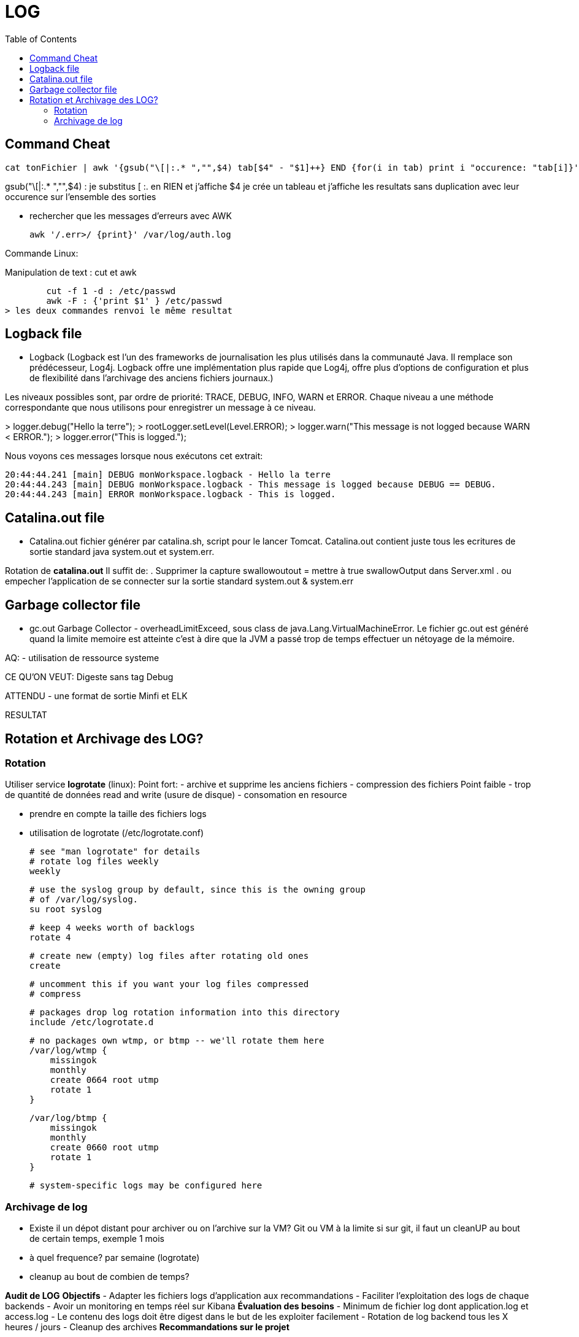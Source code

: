 :toc: auto
:toc-position: left
:toclevels: 3


= LOG 

== Command Cheat

	 cat tonFichier | awk '{gsub("\[|:.* ","",$4) tab[$4" - "$1]++} END {for(i in tab) print i "occurence: "tab[i]}'

gsub("\[|:.* ","",$4) : je substitus [ :. en RIEN et j'affiche $4
je crée un tableau et j'affiche les resultats sans duplication avec leur occurence sur l'ensemble des sorties

- rechercher que les messages d'erreurs avec AWK

	awk '/.err>/ {print}' /var/log/auth.log

Commande Linux:

Manipulation de text : cut et awk

	cut -f 1 -d : /etc/passwd
	awk -F : {'print $1' } /etc/passwd 
> les deux commandes renvoi le même resultat


== Logback file

- Logback (Logback est l'un des frameworks de journalisation les plus utilisés dans la communauté Java. Il remplace son prédécesseur, Log4j. Logback offre une implémentation plus rapide que Log4j, offre plus d'options de configuration et plus de flexibilité dans l'archivage des anciens fichiers journaux.)

Les niveaux possibles sont, par ordre de priorité: TRACE, DEBUG, INFO, WARN et ERROR.
Chaque niveau a une méthode correspondante que nous utilisons pour enregistrer un message à ce niveau.

>	logger.debug("Hello la terre");
>	rootLogger.setLevel(Level.ERROR);
>	logger.warn("This message is not logged because WARN < ERROR.");
>	logger.error("This is logged.");

Nous voyons ces messages lorsque nous exécutons cet extrait:

	20:44:44.241 [main] DEBUG monWorkspace.logback - Hello la terre
	20:44:44.243 [main] DEBUG monWorkspace.logback - This message is logged because DEBUG == DEBUG.
	20:44:44.243 [main] ERROR monWorkspace.logback - This is logged.

== Catalina.out file

- Catalina.out
fichier générer par catalina.sh, script pour le lancer Tomcat. Catalina.out contient juste tous les ecritures de sortie standard java system.out et system.err.

Rotation de *catalina.out*
Il suffit de:
. Supprimer la capture swallowoutout = mettre à true swallowOutput dans Server.xml
. ou empecher l'application de se connecter sur la sortie standard system.out & system.err

== Garbage collector file
- gc.out
Garbage Collector - overheadLimitExceed, sous class de java.Lang.VirtualMachineError.
Le fichier gc.out est généré quand la limite memoire est atteinte c'est à dire que la JVM a passé trop de temps effectuer un nétoyage de la mémoire.

AQ:
- utilisation de ressource systeme

CE QU'ON VEUT: Digeste sans tag Debug


ATTENDU
	- une format de sortie Minfi et ELK

RESULTAT

== Rotation et Archivage des LOG?

=== Rotation

Utiliser service *logrotate* (linux):
Point fort:
	- archive et supprime les anciens fichiers
	- compression des fichiers
Point faible
	- trop de quantité de données read and write (usure de disque)
	- consomation en resource

- prendre en compte la taille des fichiers logs
- utilisation de logrotate (/etc/logrotate.conf)

	# see "man logrotate" for details
	# rotate log files weekly
	weekly

	# use the syslog group by default, since this is the owning group
	# of /var/log/syslog.
	su root syslog

	# keep 4 weeks worth of backlogs
	rotate 4

	# create new (empty) log files after rotating old ones
	create

	# uncomment this if you want your log files compressed
	# compress

	# packages drop log rotation information into this directory
	include /etc/logrotate.d

	# no packages own wtmp, or btmp -- we'll rotate them here
	/var/log/wtmp {
	    missingok
	    monthly
	    create 0664 root utmp
	    rotate 1
	}

	/var/log/btmp {
	    missingok
	    monthly
	    create 0660 root utmp
	    rotate 1
	}


	# system-specific logs may be configured here



=== Archivage de log
- Existe il un dépot distant pour archiver ou on l'archive sur la VM?
Git ou VM à la limite
	si sur git, il faut un cleanUP au bout de certain temps, exemple 1 mois
- à quel frequence?
	par semaine (logrotate)
- cleanup au bout de combien de temps?





*Audit de LOG*
*Objectifs*
-	Adapter les fichiers logs d’application aux recommandations
-	Faciliter l’exploitation des logs de chaque backends
-	Avoir un monitoring en temps réel sur Kibana
*Évaluation des besoins*
-	Minimum de fichier log dont application.log et access.log
-	Le contenu des logs doit être digest dans le but de les exploiter facilement
-	Rotation de log backend tous les X heures / jours
-	Cleanup des archives
*Recommandations sur le projet*

*Amélioration*

*Recommandation*

*Impacte sur la qualité*
-	Amélioration de la performance et l’utilisation des ressources mémoire.
-	Standard des fichiers logs
*Conclusion*

